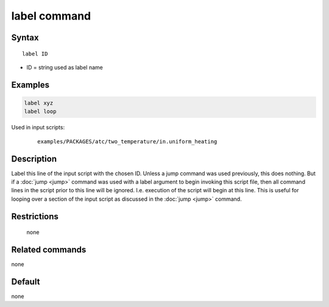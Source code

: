 .. index:: label

label command
=============

Syntax
""""""

.. parsed-literal::

   label ID

* ID = string used as label name

Examples
""""""""

.. code-block:: LAMMPS

   label xyz
   label loop

Used in input scripts:

  .. parsed-literal::

       examples/PACKAGES/atc/two_temperature/in.uniform_heating

Description
"""""""""""

Label this line of the input script with the chosen ID.  Unless a jump
command was used previously, this does nothing.  But if a
:doc:`jump <jump>` command was used with a label argument to begin
invoking this script file, then all command lines in the script prior
to this line will be ignored.  I.e. execution of the script will begin
at this line.  This is useful for looping over a section of the input
script as discussed in the :doc:`jump <jump>` command.

Restrictions
""""""""""""
 none

Related commands
""""""""""""""""

none


Default
"""""""

none
